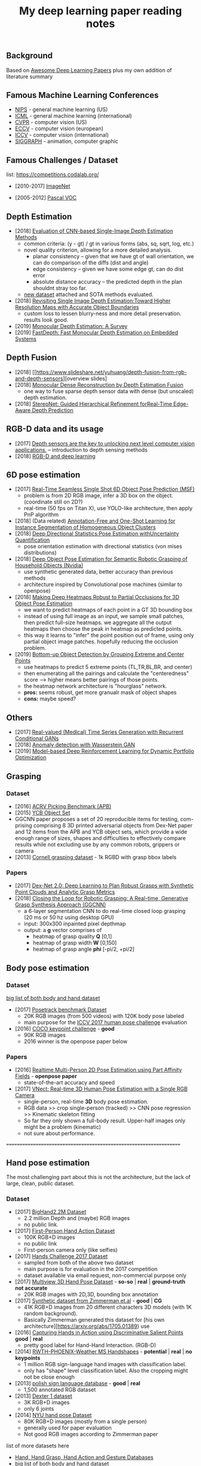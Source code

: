 #+TITLE: My deep learning paper reading notes
#+DESCRIPTION: based on awesome list papers
#+LINK: https://github.com/terryum/awesome-deep-learning-papers
#+KEYWORDS: CNN

** Background
Based on [[https://github.com/terryum/awesome-deep-learning-papers][Awesome Deep Learning Papers]] plus my own addition of literature summary 



** Famous Machine Learning Conferences
- [[https://nips.cc/][NIPS]] - general machine learning (US)
- [[https://icml.cc/][ICML]] - general machine learning (international)
- [[http://cvpr2019.thecvf.com/][CVPR]] - computer vision (US)
- [[https://eccv2018.org/][ECCV]] - computer vision (european)
- [[http://iccv2019.thecvf.com/submission/timeline][ICCV]] - computer vision (international)
- [[https://www.siggraph.org/][SIGGRAPH]] - animation, computer graphic
** Famous Challenges / Dataset
list: https://competitions.codalab.org/
- [2010-2017] [[http://image-net.org/about-stats][ImageNet]]
 :PROPERTIES:
 :SIZE: 14 mil with 20k synset for classification / 1 mil with bboxs and 200 class
 :TOPIC: Image classification and object detection
 :URL: http://image-net.org/about-stats
 :END:
- [2005-2012] [[http://image-net.org/about-stats][Pascal VOC]]
 :PROPERTIES:
 :SIZE: (2007) 10k imgs with 20 class / (2012) 12k images with 20 class & 7k imgs for segmentation
 :TOPIC: Image classification, detection, segmentation
 :URL: http://image-net.org/about-stats
 :END:
 
** Depth Estimation
- [2018] [[https://arxiv.org/pdf/1805.01328.pdf][Evaluation of CNN-based Single-Image Depth Estimation Methods]]
  - common criteria: (y - gt) / gt in various forms (abs, sq, sqrt, log, etc.)
  - novel quality criterion, allowing for a more detailed analysis.
    - planar consistency -- given that we have gt of wall orientation, we can do comparison of the diffs (dist and angle)
    - edge consistency -- given we have some edge gt, can do dist error
    - absolute distance accuracy -- the predicted depth in the plan shouldnt stray too far.
  - [[http://www.lmf.bgu.tum.de/ibims1/][new dataset]] attached and SOTA methods evaluated.
- [2018] [[https://arxiv.org/pdf/1803.08673.pdf][Revisiting Single Image Depth Estimation:Toward Higher Resolution Maps with Accurate Object Boundaries]]
  - custom loss to lessen blurry-ness and more detail preservation. results look good.
- [2019] [[https://arxiv.org/abs/1901.09402][Monocular Depth Estimation: A Survey]]
- [2019] [[https://arxiv.org/pdf/1903.03273v1.pdf][FastDepth: Fast Monocular Depth Estimation on Embedded Systems]]
** Depth Fusion
- [2018] [[https://www.slideshare.net/yuhuang/depth-fusion-from-rgb-and-depth-sensors][overview slides]
- [2018] [[https://sci-hub.tw/10.1109/ccdc.2018.8407902][Monocular Dense Reconstruction by Depth Estimation Fusion]]
 - one way to fuse sparse depth sensor data with dense (but unscaled) depth estimation.
- [2018] [[http://openaccess.thecvf.com/content_ECCV_2018/papers/Sameh_Khamis_StereoNet_Guided_Hierarchical_ECCV_2018_paper.pdf][StereoNet: Guided Hierarchical Refinement forReal-Time Edge-Aware Depth Prediction]]

** RGB-D data and its usage
- [2017] [[https://blog.cometlabs.io/depth-sensors-are-the-key-to-unlocking-next-level-computer-vision-applications-3499533d3246][Depth sensors are the key to unlocking next level computer vision applications.]] -- introduction to depth sensing methods
- [2018] [[https://bair.berkeley.edu/blog/2018/10/23/depth-sensing/][RGB-D and deep learning]]

** 6D pose estimation
- [2017] [[https://arxiv.org/abs/1711.08848][Real-Time Seamless Single Shot 6D Object Pose Prediction (MSF)]]
 - problem is from 2D RGB image, infer a 3D box on the object. (coordinate still on 2D?)
 - real-time (50 fps on Titan X), use YOLO-like architecture, then apply PnP algorithm
- [2018] (Data related) [[https://arxiv.org/pdf/1802.00383.pdf][Annotation-Free and One-Shot Learning for Instance Segmentation of Homogeneous Object Clusters]]
- [2018] [[http://openaccess.thecvf.com/content_ECCV_2018/papers/Sergey_Prokudin_Deep_Directional_Statistics_ECCV_2018_paper.pdf][Deep Directional Statistics:Pose Estimation withUncertainty Quantification]]
  - pose orientation estimation with directional statistics (von mises distributions)
- [2018] [[https://arxiv.org/abs/1809.10790][Deep Object Pose Estimation for Semantic Robotic Grasping of Household Objects (Nvidia)]]
 - use synthetic generated data, better accuracy than previous methods
 - architecture inspired by Convolutional pose machines (similar to openpose)
- [2018] [[https://arxiv.org/abs/1804.03959][Making Deep Heatmaps Robust to Partial Occlusions for 3D Object Pose Estimation]]
  - we want to predict heatmaps of each point in a GT 3D bounding box
  - instead of using full image as an input, we sample small patches, then predict full-size heatmaps. we aggregate all the output heatmaps then choose the peak in heatmap as predicted points.
  - this way it learns to "infer" the point position out of frame, using only partial object image patches. hopefully reducing the occlusion problem.
- [2019] [[https://arxiv.org/abs/1901.08043][Bottom-up Object Detection by Grouping Extreme and Center Points]]
  - use heatmaps to predict 5 extreme points (TL,TR,BL,BR, and center)
  - then enumerating all the pairings and calculate the "centeredness" score --> higher means better pairings of those points.
  - the heatmap network architecture is "hourglass" network.
  - *pros:* seems robust, get more granualr mask of object shapes
  - *cons:* maybe speed?


** Others
- [2017] [[https://arxiv.org/abs/1706.02633v2][Real-valued (Medical) Time Series Generation with Recurrent Conditional GANs]]
- [2018] [[https://arxiv.org/abs/1812.02463v2][Anomaly detection with Wasserstein GAN]]
- [2019] [[https://arxiv.org/abs/1901.08740][Model-based Deep Reinforcement Learning for Dynamic Portfolio Optimization]]

** Grasping

*** Dataset
- [2016] [[https://arxiv.org/abs/1609.05258v2][ACRV Picking Benchmark (APB)]]
- [2015] [[https://arxiv.org/abs/1502.03143][YCB Object Set]]
- GGCNN paper proposes a set of 20 reproducible items for testing, com-prising comprising 8 3D printed adversarial objects from Dex-Net paper and 12 items from the APB and YCB object sets, which provide a wide enough range of sizes, shapes and difficulties to effectively compare results while not excluding use by any common robots, grippers or camera
- [2013] [[http://pr.cs.cornell.edu/deepgrasping/][Cornell grasping dataset]] - 1k RGBD with grasp bbox labels

*** Papers
- [2017] [[https://arxiv.org/abs/1703.09312][Dex-Net 2.0: Deep Learning to Plan Robust Grasps with Synthetic Point Clouds and Analytic Grasp Metrics]]
- [2018] [[https://arxiv.org/abs/1804.05172][Closing the Loop for Robotic Grasping: A Real-time, Generative Grasp Synthesis Approach (GGCNN)]]
 - a 6-layer segmentation CNN to do real-time closed loop grasping (20 ms or 50 hz using desktop GPU)
 - input: 300x300 inpainted pixel depthmap
 - output: a *g* vector comprises of
  - heatmap of grasp quality *Q* [0,1]
  - heatmap of grasp width *W* [0,150]
  - heatmap of grasp angle *phi* [-pi/2, +pi/2]

** Body pose estimation
*** Dataset
[[http://liris.cnrs.fr/voir/wiki/doku.php?id=datasets][big list of both body and hand dataset]]
- [2017] [[https://posetrack.net/][Posetrack benchmark Dataset]]
  - 20K RGB images (from 500 videos) with 120K body pose labeled
  - main purpose for the [[https://posetrack.net/workshops/iccv2017/#people][ICCV 2017 human pose challenge]] evaluation
- [2016] [[http://cocodataset.org/#keypoints-challenge2016][COCO keypoint challenge]] - *good*
  - 90K RGB images
  - 2016 winner is the openpose paper below
*** Papers
- [2016] [[https://arxiv.org/abs/1611.08050][Realtime Multi-Person 2D Pose Estimation using Part Affinity Fields]] - *openpose paper*
 - state-of-the-art accuracy and speed
- [2017] [[http://gvv.mpi-inf.mpg.de/projects/VNect/][VNect: Real-time 3D Human Pose Estimation with a Single RGB Camera]]
  - single-person, real-time *3D* body pose estimation.
  - RGB data >> crop single-person (tracked) >> CNN pose regression >> Kinematic skeleton fitting
  - So far they only shown a full-body result. Upper-half images only might be a problem (kinematic)
  - not sure about performance.

===================================================================

** Hand pose estimation
The most challenging part about this is not the architecture, but the lack of large, clean, public dataset.

*** Dataset
- [2017] [[http://www.iis.ee.ic.ac.uk/ComputerVision/hand/Hands2016][BigHand2.2M Dataset]]
  - 2.2 million Depth and (maybe) RGB images
  - no public link.
- [2017] [[https://arxiv.org/abs/1704.02463][First-Person Hand Action Dataset]]
  - 100K RGB+D images
  - no public link
  - First-person camera only (like selfies)
- [2017] [[http://icvl.ee.ic.ac.uk/hands17/challenge/][Hands Challenge 2017 Dataset]]
  - sampled from both of the above two dataset
  - main purpose is for evaluation in the 2017 competition
  - dataset available via email request, non-commercial purpose only
- [2017] [[http://www.rovit.ua.es/dataset/mhpdataset/][Multiview 3D Hand Pose Dataset]] - *so-so* | *real* | *ground-truth not accurate*
  - 20K RGB images with 2D,3D, bounding box annotation
- [2017] [[https://lmb.informatik.uni-freiburg.de/resources/datasets/RenderedHandposeDataset.en.html][Synthetic dataset from Zimmerman et.al]] - *good* | *CG*
  - 41K RGB+D images from 20 different characters 3D models (with 1K random background).
  - Basically Zimmerman generated this dataset for [his own architecture][https://arxiv.org/abs/1705.01389) use
- [2016] [[http://files.is.tue.mpg.de/dtzionas/Hand-Object-Capture/][Capturing Hands in Action using Discriminative Salient Points]] *good* | *real*
  - pretty good label for Hand-Hand Interaction. (RGB-D)
- [2014] [[https://www-i6.informatik.rwth-aachen.de/~koller/1miohands-data/][RWTH-PHOENIX-Weather MS Handshapes]] - *potential* | *real* | *no keypoints*
  - 1 million RGB sign-language hand images with classification label.
  - only has "shape" level classification label. Also the cropping might not be close enough
- [2013] [[http://sun.aei.polsl.pl/~mkawulok/gestures/][polish sign language database]] - *good* | *real*
  - 1,500 annotated RGB dataset
- [2013] [[http://handtracker.mpi-inf.mpg.de/projects/handtracker_iccv2013/dexter1.htm][Dexter 1 dataset]]
  - 3K RGB+D images
  - only 6 joints
- [2014] [[http://cims.nyu.edu/~tompson/NYU_Hand_Pose_Dataset.htm#overview][NYU hand pose Dataset]]
  - 80K RGB+D images (mostly from a single person)
  - generally used for paper evaluation
  - Not good RGB images according to Zimmerman paper

list of more datasets here 
- [[http://homepages.inf.ed.ac.uk/rbf/CVonline/Imagedbase.htm#gesture][Hand, Hand Grasp, Hand Action and Gesture Databases]]
- [[http://liris.cnrs.fr/voir/wiki/doku.php?id=datasets][big list of both body and hand dataset]]

*** Hand Papers
Most of the papers use Depth-only or RGB+D data to estimate hand-pose...
It is probably possible to convert RGB to depth with another model, but it might be even slower.

- List of generally good papers with performance benchmark here --> [[https://github.com/xinghaochen/awesome-hand-pose-estimation][Awesome hand pose estimation]]
- List of papers with notes from researcher student's personal wiki --> [[https://github.com/hassony2/inria-research-wiki/wiki/hand-papers][inria wiki]]
- [[http://icvl.ee.ic.ac.uk/hands17/program/program-details/][Accepted papers from Hands 2017 conference]]

- [2017] [[https://arxiv.org/abs/1704.07809][Hand Keypoint Detection in Single Images using Multiview Bootstrapping]] - *openpose*
  - good accuracy but speed is quite slow. the paper says it can be run in real-time but never provide benchmark any.
  - 2D hand pose estimation from RGB image
  - starts from building multiview dataset with good labels 
    - **important** - crop each hand images using body pose to estimate area
    - train a detector to predict joint location on each images 
    - average & contrain in 3D space from multiple view (but same hand instance)
    - get 3D point labels (use as ground truth for next interations)
    - continue until all the images are properly labeled
  - Detector Architecture: based on [[https://arxiv.org/pdf/1602.00134.pdf][CPM]] with some modifications
    - Stage 1: 
       - Pass input images into a few CNN+Pooling layers to extract feature-maps.
       - pass through a few more CNN layers to predict belief maps
    - Stage 2:
       - Again, pass input images into a few CNN+Pooling layers to extract feature-maps. *These layers have different weights from Stage 1*
       - concatenate with belief maps from Stage 1
       - use that to pass through a few more CNN layers to predict a more refined belief maps
    - Stage 3 and onward: Use stage 2 architecture and repeat.
- [2017] [[https://arxiv.org/abs/1705.01389][Learning to Estimate 3D Hand Pose from Single RGB Images]]
  - This is the Zimmerman paper
  - 3 Networks are used sequentially
    - hand localization through segmentation
    - 21 keypoint (2D) localization in hand
    - deduction of 3D hand pose from 2D keypoints
- [2017] [[http://epubs.surrey.ac.uk/841837/1/camgoz2017iccv.pdf][SubUNets: End-to-end Hand Shape and Continuous Sign Language Recognition]]
  - architecture: CNN+LSTM+Seq2seq (CTC) >> classification
  - the CTC part is used for doing continuous prediction
  - [[https://www-i6.informatik.rwth-aachen.de/~koller/][https://www-i6.informatik.rwth-aachen.de/~koller/]]
  - WITH 1 million hand sign-language dataset (per above)
- [2015] [[https://sci-hub.io/http://www.sciencedirect.com/science/article/pii/S0031320315002745][A novel finger and hand pose estimation technique for real-time hand gesture recognition]] - *potential*
  - several ways to represent the hand model, with varying complexities -- good way to think about feature representation
  - This is not a deep learning paper, but there are several techniques for pre-processing the RGB images to make them easier for the architecture to learn hand pose.
  

** Anomaly Detection (Images / Videos)
- Overview
 - currently there are 3 main approaches
   1. clustering or nearest neighbor
   2. learn from 1-class (normal) data and draw a boundary using SVM etc.
   3. feature reconstruction of what is considered "normal" and compared diff against the sample.
 - recently DL methods focus on the 3rd approach using autoencoders and GANs
- [[https://github.com/hoya012/awesome-anomaly-detection][Awesome list of anomaly detection]]
- [2017] [[https://arxiv.org/abs/1703.05921][Unsupervised Anomaly Detection with Generative Adversarial Networks to Guide Marker Discovery (AnoGAN), Schlegl.]] / [[https://github.com/tkwoo/anogan-keras][code]]
 - train normal GAN setup to get D and G (in this case they use DCGAN)
 - now get new (potential anomaly) image called `x`
 - back-optimize the input `z` of G, using `x`
 - we then use 2 kind of losses to measure anomaly score
  - residual loss RL(x) = sum(abs(x - G(z)))
  - feature discrimination loss DL(X) = sum(abs(D_f(x) - D_f(G(z)))
    - where D_f is a function to get mid-level features from D
  - total_loss A(x) = lambda * DL(x) + (1 - lambda) * RL(x) where they found lamda = 0.1 works best
- [2018] [[https://arxiv.org/abs/1802.06222][Efficient GAN-Based Anomaly Detection, Zenati]] / [[https://openreview.net/forum?id=BkXADmJDM][open-review]] / [[https://github.com/houssamzenati/Efficient-GAN-Anomaly-Detection][code]]
 - From AnoGAN, replacing DCGAN with BiGAN, so that we can have (E)ncoder as inverse mapping from x to z
 - they use the following score function to detect anomalies
  - total score A(x) = alpha*LG(x) + (1 - alpha)*LD(x)
  - reconstruction loss LG(x) = abs( x - G(E(x)) )
  - Discriminator loss LD(x) can be defined in two ways
   - cross-entropy (CE): between D(x,E(x)) and 1
   - feature-matching (FM): L0 loss (absolute-diff) between mid-level logits of D(x,E(x)) and D(G(E(x)),E(x))
   - experiments show that performance between CE and FM is data-specific
- [2018] [[https://arxiv.org/abs/1812.02288][Adversarially Learned Anomaly Detection (ALAD)]] / [[https://github.com/houssamzenati/Adversarially-Learned-Anomaly-Detection][code]]
 - This is the follow-up work from the Efficient Anogan paper author
 - they added Spectral Normalization and additional Discriminators to get higher accuracy. (All reasonable ideas, however the improvement isn't that clear-cut, looking at the ablation study)
 - Dataset Tested: KDD, Arrhythmia, CIFAR10, SVHN 
- [2019] [ICLR'19] [[https://openreview.net/forum?id=H1xwNhCcYm][Do Deep Generative Models Know What They Don't Know?]]
- [2018] [[https://arxiv.org/abs/1810.01392][Generative Ensembles for Robust Anomaly Detection]]
- [2018] [[https://arxiv.org/abs/1801.03149][An overview of deep learning based methods for unsupervised and semi-supervised anomaly detection in videos, Kiran]]
 - this applies specifically to anomaly detection in videos, with these datasets:
  - UCSD Dataset: pedestrians (normal) vs cyclist/wheelchairs (abn) etc.
  - CUHK Avenue Dataset: unusual object or behaviors in Subway
  - UMN Dataset: unusual crowd activity
  - Train Dataset: unusual movement of people on trains
  - London U-turn dataset: normal traffic vs jaywalking/firetruck
 - Methods categorized as following
  - Representation learning: PCA, Autoencoders (AEs) --> monitor deviation
  - Predictive modeling: autoregressive models, LSTMs --> predict next frame distributions
  - Generative model: VAEs, GANs, adversarial AEs (AAEs) --> likelihood
  - evalutaion:
   - there are two input options: raw images or optical flow. Flow works much better across the board
   - no model came out consistently on top, and PCA with flow did surprisingly well.
- [2017] [[https://arxiv.org/abs/1706.02690][Enhancing The Reliability of Out-of-distribution Image Detection in Neural Networks, Liang]] / [[https://openreview.net/forum?id=H1VGkIxRZ][open-review]]
 - train a DNN model with class of in-distribution data = 1 and others = 0. (I think at training time, the target is always 1)
 - at test time, two transformations are proposed for better detection
  - temperature scaling (T) of softmax probabilities (per Hinton's [[https://arxiv.org/abs/1503.02531][distillation paper]]. ~T~ is within range [1,1000]
  - small perturbations by a gradient of its own raw image's softmax-score. the scaling factor is in [0,0.004]
 - two key insights:
  - ~Temperature scaling~ makes the network less sure and expand the outlier area (90-100% prob. part)
  - ~Perturbations~ mainly affects in-distribution data, almost has no effect for out-distribution data
- [2018] [NIPS'18] [[https://nips.cc/Conferences/2018/Schedule?showEvent=11927][Deep Anomaly Detection Using Geometric Transformations]]
 - using target as "transformation #i" for the labels while training
 - for simple normality score, take the softmaxed prediction for each Transformation, then compute mean. The higher, the more likely to be normal image.
 - for full dirichlet normality score, we need to estimate alpha first and the formula is a bit more complex.
 - intuition is that:
  - while training (which are all normal images), the model will learn to detect types of geometric transformation.
  - on testing, if we have abnormal images, the model will be less sure of the type of transformation used.
- [2018] [NIPS'18] [[https://papers.nips.cc/paper/7422-a-loss-framework-for-calibrated-anomaly-detection][A loss framework for calibrated anomaly detection]]
- [2018] [[https://arxiv.org/abs/1805.06725][GANomaly: Semi-Supervised Anomaly Detection via Adversarial Training]]
- [2018] [[https://arxiv.org/abs/1807.02011][Improving Unsupervised Defect Segmentation by Applying Structural Similarity to Autoencoders]]
 - for reconstruction-type anomaly segmentation, using SSIM instead of L2 Loss improved the quality substantially. 
 - these guys are from Machine vision company, so this idea is probably in actual production.

** Anomaly Detection (Time Series)
- Overview
 - 3 main approaches
  - classification - input sequence window ==> output Good / Bad
  - detection - input sequence window ==> output t+1 sequence and compare diff with DTW
  - reconstruction - input squence window ==> Encoder-Decoder ==> check reconstruction loss
- [2018] [[https://arxiv.org/abs/1809.04356][Deep learning for time series classification: a review]]
- [2018] [[https://arxiv.org/abs/1708.02635][Anomaly Detection in Multivariate Non-stationary Time Series for Automatic DBMS Diagnosis]]

** Generative Adversarial Networks (GANs)
- [2018] (Articles) [[https://medium.com/@jonathan_hui/gan-gan-series-2d279f906e7b][GAN Series (from the beginning to the end)]]
- [2014] [[http://papers.nips.cc/paper/5423-generative-adversarial-nets.pdf][Generative adversarial nets, I. Goodfellow et al.]]
 - Objective is to get distribution of generated sample (P_g) to be as close to distribution of real data (P_y) as much as possible
 - using a minimax game of fight between discriminator (D) and generator (G)
 - the learning process is like this: uniform z --> G(z) --> D(G(z))
 - we switch between D(x) and D(G(z)) to learn D
 - the loss is like this: C(D,G) = minimize log(D(x)) + log(1 - D(G(z)))
  - this is equivalent to C(D,G) = -log(4) + 2*JS(P_x || P_g)
   - JS is Jensen-Shannon Divergence
  - a little trick for G to get sizable gradients, the loss used is instead: maximize D(G(z))
 - note that the theory calls for optimizing P_g but in practive we approximate with function G. the better or more powerful G, the closer to P_g
- [2016] [[https://arxiv.org/abs/1605.09782][Adversarial Feature Learning (BiGAN), Donahue]]
 - add an Encoder to do inverse mapping. the setup is like this:
  - (G)enerator: G(z) approximates `x`
  - (E)ncoder: E(x) approximates the latent space vector `z` (200D of [-1,1])
  - (D)iscriminator: recieves input tuple of either z,G(z) or E(x),x then output a probability of input being real
 - this papers show proof that if we have a perfect Discriminator, the G and E must be an inverse mapping of each other
 - they tried with MNIST, works quite well. Then failed with Imagenet -- the model fails to generate realistic looking images, although comparing x and G(E(x)) shows some superficial consistency, like same structure or color etc.
 - need to read more about comparison of BiGAN with Autoencoders.
- [2016] [[http://papers.nips.cc/paper/6125-improved-techniques-for-training-gans.pdf][Improved techniques for training GANs, T. Salimans et al.]]

** Style Transfers
- [2017] [[http://arxiv.org/pdf/1703.07511v1.pdf][Deep Photo Style Transfer, F. Luan et al.]]
- [2018] [[https://arxiv.org/abs/1812.04948][A Style-Based Generator Architecture for Generative Adversarial Networks, Karras et al.]]

** Understanding / Generalization / Transfer

- [2014] [[http://papers.nips.cc/paper/5347-how-transferable-are-features-in-deep-neural-networks.pdf][How transferable are features in deep neural networks?]]
   :PROPERTIES:
   :AUTHOR:   J. Yosinski et al.
   :YEAR:     2014
   :URL:      http://papers.nips.cc/paper/5347-how-transferable-are-features-in-deep-neural-networks.pdf
   :END:
 - keypoints
  - through empirical evidence, researchers notice that for all CNN models, the first 1-3 layers are similar
  - the higher layers (after three) are more specific to the classification task
  - we want to test how "general" or "specific" for each layer
  - train a real-image classification CNN (7 layers) model-A and model-B, using completely seperate classes
  - freeze 3 lowest layers from model A, then put the 4 higher layer with random weight, then train with model B dataset
  - the resulting accuracy does not change 
  - and actually if we don't freeze (let it fine-tune), the accuracy is higher (it generalizes better)
- [2014] [[http://www.cv-foundation.org//openaccess/content_cvpr_workshops_2014/W15/papers/Razavian_CNN_Features_Off-the-Shelf_2014_CVPR_paper.pdf][CNN features off-the-Shelf: An astounding baseline for recognition]]
   :PROPERTIES:
   :AUTHOR:   Razavian et al.
   :YEAR:     2014
   :URL:      http://www.cv-foundation.org//openaccess/content_cvpr_workshops_2014/W15/papers/Razavian_CNN_Features_Off-the-Shelf_2014_CVPR_paper.pdf
   :END:
 - keypoints
  - comparison of state-of-the-art "manual" feature engineering (SIFT etc.) vs "OVERFEAT" CNN
  - Summary from the paper:
  It’s all about the features! SIFT and HOG descriptors produced big performance gains a decade ago and now deep convolutional features are providing a similar breakthroughfor recognition. 
  
  Thus, applying the well-established com-puter vision procedures on CNN representations should potentially push the reported results even further. In any case,if you develop any new algorithm for a recognition task thenitmustbe compared against the strong baseline ofgenericdeep features+simple classifier.

- [2014] [[http://www.cv-foundation.org/openaccess/content_cvpr_2014/papers/Oquab_Learning_and_Transferring_2014_CVPR_paper.pdf][Learning and transferring mid-Level image representations using convolutional neural networks]]
   :PROPERTIES:
   :AUTHOR:   M. Oquab et al.
   :YEAR:     2014
   :URL:      http://www.cv-foundation.org/openaccess/content_cvpr_2014/paper/Oquab_Learning_and_Transferring_2014_CVPR_paper.pdf
   :END:
 - keypoints
  - same idea as the "transferable features in DNN" paper
  - use the pre-trained weights from task A (ImageNet) to apply to task B (Pascal)
  - they transferred all the weights (all CNN and FCs layers), froze them , and added 2 FC layers at the end to adapt to new output
  - for task B (Pascal), the pictures are cropped to specific object, so they use a sliding window to generate new pics + "background" class
- [2014] [[http://arxiv.org/pdf/1311.2901][Visualizing and understanding convolutional networks]]
   :PROPERTIES:
   :AUTHOR:   M. Zeiler and R. Fergus
   :YEAR:     2014
   :URL:      http://arxiv.org/pdf/1311.2901
   :END:
 - keypoints
  - Building from 2011 papers, they use deconvnet to analyze the CNN layers.
- [2014] [[http://arxiv.org/pdf/1310.1531][Decaf: A deep convolutional activation feature for generic visual recognition, J. Donahue et al.]]
- [2015] [[http://arxiv.org/pdf/1503.02531][Distilling the knowledge in a neural network]]
   :PROPERTIES:
   :AUTHOR:   G. Hinton et al.
   :YEAR:     2015
   :URL:      http://arxiv.org/pdf/1503.02531
   :END:
 - keypoints
  - train the complex model first (model-A) 
  - then train a simpler one using loss function that combines (same dataset) and (model-A prediction)
  - divide by certain constant (lambda) to change how sensitive the difference for each classes is
- [2015] [[http://arxiv.org/pdf/1412.1897][Deep neural networks are easily fooled: High confidence predictions for unrecognizable images]] 
   :PROPERTIES:
   :AUTHOR:   A. Nguyen et al.
   :YEAR:     2015
   :URL:      http://arxiv.org/pdf/1412.1897
   :END:
 - keypoints
  - use the CNN model's prediction probabilities as input
  - use an evolution algorithm to evolve a random image to fool the model
  - some images are similar to the "real" thing, some looks just like static TV noise
  - using the "static" images to retrain, still difficult to patch up the weakness
  - is this similar to adversarial network?

** Optimization / Training Techniques
- [2012] [[http://www.jmlr.org/papers/volume13/bergstra12a/bergstra12a][Random search for hyper-parameter optimization]]
   :PROPERTIES:
   :AUTHOR:   M. Zeiler and R. Fergus
   :YEAR:     2012
   :URL:      http://www.jmlr.org/papers/volume13/bergstra12a/bergstra12a
   :END:
- [2015] [[http://arxiv.org/pdf/1502.03167][Batch normalization: Accelerating deep network training by reducing internal covariate shift, S. Loffe and C. Szegedy]]
- [2015] [[http://www.cv-foundation.org/openaccess/content_iccv_2015/papers/He_Delving_Deep_into_ICCV_2015_paper.pdf][Delving deep into rectifiers: Surpassing human-level performance on imagenet classification, K. He et al.]]
- [2014] [[http://jmlr.org/papers/volume15/srivastava14a/srivastava14a.pdf][Dropout: A simple way to prevent neural networks from overfitting, N. Srivastava et al.]]
- [2014] [[http://arxiv.org/pdf/1412.6980][Adam: A method for stochastic optimization, D. Kingma and J.Ba]]
- [2012] [[http://arxiv.org/pdf/1207.0580.pdf][Improving neural networks by preventing co-adaptation of feature detectors, G. Hinton et al.]]
- [2017] [[http://ruder.io/optimizing-gradient-descent/index.html#gradientdescentoptimizationalgorithms][A summary of gradient descent optimization algorithms]]
   :PROPERTIES:
   :AUTHOR:   M. Zeiler and R. Fergus
   :YEAR:     2014
   :URL:      http://ruder.io/optimizing-gradient-descent/index.html#gradientdescentoptimizationalgorithms
   :END:
 - keypoints
  - *TLDR; - Use Adam, then try others if it doesn't work*
  - SGD - basic gradient descent
  - mini-batch - update once every batch
  - online - update once every sample
  - momentum - running faster and faster into the general direction of local minima
  - Nesterov - to prevent overshooting cause by momentum, we can "correct" it by first calculate momentum, then add the loss of current param diff with the momentum.
  - Adagrad - it has a unique learning rate for each parameter i. The learning rate is normalized based on past gradient values of that parameters. Weakness is that it makes learning rates go infinitely small.
  - Adadelta - fix the learning rate shrinking problem. by replacing the scaling term with RMSE.
  - RMSprop - similar to Adadelta, developed by Hinton during class.
  - Adam - has first and second moments of gradients. essentially Momentum + RMSprop
  - AdaMax - generalized Adam to n moments
  - Nadam - Nesterov + Adam 

  
** Unsupervised / Generative Models
- [2013] [[http://arxiv.org/pdf/1312.6114][Auto-encoding variational Bayes, D. Kingma and M. Welling]]
- [2013] [[http://arxiv.org/pdf/1112.6209][Building high-level features using large scale unsupervised learning, Q. Le et al.]]
- [2015] [[https://arxiv.org/pdf/1511.06434v2][Unsupervised representation learning with deep convolutional generative adversarial networks, A. Radford et al.]]
- [2015] [[http://arxiv.org/pdf/1502.04623][DRAW: A recurrent neural network for image generation, K.Gregor et al.]]
- [2016] [[http://arxiv.org/pdf/1601.06759v2.pdf][Pixel recurrent neural networks (PixelRNN), A. Oord et al.]]


** CNN Feature Extractors
- Backbone feature extractor short summary / [[https://arxiv.org/pdf/1804.06215.pdf][source]] 
 - The backbone network for object detection are usually borrowed from the ImageNet classification.  
 - Many new networks are designed to get higher performance for ImageNet. AlexNet (2012) is among the first to try to increase the depth of CNN. In order to reduce the network computation and increase the valid receptive field, AlexNet down-samples the feature map with 32 strides which is a standard setting for the following works. It also implemented group convolutions (branch into two CNN tracks to train on seperate GPU simutaneously) but mostly because of engineering constraint (3GB VRAM limit)
 - VGGNet (2014) stacks 3x3 convolution operation to build a deeper network, while still involves 32 strides in feature maps. Most of the following researches adopt VGG like structure, and design a better component in each stage (split by stride).
 - GoogleNet (2015) proposes a novel inception block to involve more diversity features.
 - ResNet (2015) adopts “bottleneck” design with residual sum operation in each stage, which has been proved a simple and efficient way to build a deeper neural network.
 - ResNext (2016) and Xception (2016) use group convolution layer to replace the traditional convolution. It reduces the parameters and increases the accuracy simultaneously.
 - DenseNet densely concat several layers, it further reduces parameters while keeping competitive accuracy. Another different research is Dilated Residual Network which extracts features with less strides. DRN achieves notable results on segmentation, while has little discussion on object  detection. There are still lots of research for efficient backbone, such as [17,15,16]. However they are usually designed for classification.

- [2012] [[http://papers.nips.cc/paper/4824-imagenet-classification-with-deep-convolutional-neural-networks.pdf][(AlexNet) ImageNet classification with deep convolutional neural networks, A. Krizhevsky et al.]]
- [2013] [[http://arxiv.org/pdf/1312.6229][OverFeat: Integrated recognition, localization and detection using convolutional networks, P. Sermanet et al.]]
- [2013] [[http://arxiv.org/pdf/1302.4389v4][Maxout networks, I. Goodfellow et al.]]
- [2013] [[http://arxiv.org/pdf/1312.4400][Network in network, M. Lin et al.]]
- [2014] [[http://arxiv.org/pdf/1409.1556][Very deep convolutional networks for large-scale image recognition, K. Simonyan and A. Zisserman]]
- [2014] [[http://arxiv.org/pdf/1406.4729][Spatial pyramid pooling in deep convolutional networks for visual recognition, K. He et al.]]
- [2014] [[http://arxiv.org/pdf/1405.3531][Return of the devil in the details: delving deep into convolutional nets, K. Chatfield et al.]]
- [2015] [[http://papers.nips.cc/paper/5854-spatial-transformer-networks.pdf][Spatial transformer network, M. Jaderberg et al.]]
- [2015] [[http://www.cv-foundation.org/openaccess/content_cvpr_2015/papers/Szegedy_Going_Deeper_With_2015_CVPR_paper.pdf][Going deeper with convolutions, C. Szegedy et al.]]
- [2016] [[http://www.cv-foundation.org/openaccess/content_cvpr_2016/papers/Szegedy_Rethinking_the_Inception_CVPR_2016_paper.pdf][Rethinking the inception architecture for computer vision,C. Szegedy et al.]]
- [2016] [[http://arxiv.org/pdf/1602.07261][Inception-v4, inception-resnet and the impact of residual connections on learning, C. Szegedy et al.]]
- [2016] [[https://arxiv.org/pdf/1603.05027v2.pdf][Identity Mappings in Deep Residual Networks, K. He et al.]]
- [2016] [[http://arxiv.org/pdf/1512.03385][Deep residual learning for image recognition, K. He et al.]]

** Image: Object Detection
- Overview paper: [2018-09] [[https://arxiv.org/pdf/1809.03193.pdf][recent advances in object detection in the age of deep CNNs]]
 - YOLO family
  - YOLOv1
   - simple network design, one-shot detector
   - result (voc 07-12) - mAP(0.5) 63.4 with 45 FPS at 554x554 on Titan X
  - YOLOv2
   - add batch normalization, able to train deeper network
   - double input resolution 224x224 --> 448x448 (also in Imagenet pretraining)
   - add anchor box priors, will custom clustering to find best priors
   - result (voc 07-12) - mAP(0.5) 78.6 with 40 FPS at 554x554 on Titan X
  - YOLOv3
   - predict boxes at 3 different scales (similar to SSD)
   - use skip connection (upsampled then concat layers)
   - much deeper feature extractors (Darknet-53)
   - result (COCO) - mAP(0.5) 57.9 with 20 FPS at 608x608 on Titan X
 - [[http://cs231n.stanford.edu/slides/2018/cs231n_2018_ds06.pdf][R-CNN family]]
  - R-CNN: Selective search → Cropped Image → CNN  
  - Fast R-CNN: Selective search → Crop feature map of CNN
  - Faster R-CNN: CNN → Region-Proposal Network → Crop feature map of CN** 
  - Best accuracy but slow
** Image: Segmentation
- [2015] [[http://www.cv-foundation.org/openaccess/content_cvpr_2015/papers/Long_Fully_Convolutional_Networks_2015_CVPR_paper.pdf][Fully convolutional networks for semantic segmentation]] 
   :PROPERTIES:
   :AUTHOR:   J. Long et al.
   :YEAR:     2015
   :URL:      http://www.cv-foundation.org/openaccess/content_cvpr_2015/papers/Long_Fully_Convolutional_Networks_2015_CVPR_paper.pdf
   :END:
 - keypoints
  - demonstrate an fully CNN without FC layers at the end -- without additional manual manipulation
- [2014] [[http://www.cv-foundation.org/openaccess/content_cvpr_2014/papers/Girshick_Rich_Feature_Hierarchies_2014_CVPR_paper.pdf][Rich feature hierarchies for accurate object detection and semantic segmentation, R. Girshick et al.]]
- [2015] [[https://arxiv.org/pdf/1412.7062][Semantic image segmentation with deep convolutional nets and fully connected CRFs, L. Chen et al.]]
- [2013] [[https://hal-enpc.archives-ouvertes.fr/docs/00/74/20/77/PDF/farabet-pami-13.pdf][Learning hierarchical features for scene labeling, C. Farabet et al.]]

** Image / Video / Etc
- [2016] [[https://arxiv.org/pdf/1501.00092v3.pdf][Image Super-Resolution Using Deep Convolutional Networks, C.
  Dong et al.]]
- [2015] [[https://arxiv.org/pdf/1508.06576][A neural algorithm of artistic style, L. Gatys et al.]]
- [2015] [[http://www.cv-foundation.org/openaccess/content_cvpr_2015/papers/Karpathy_Deep_Visual-Semantic_Alignments_2015_CVPR_paper.pdf][Deep visual-semantic alignments for generating image descriptions, A. Karpathy and L. Fei-Fei]]
- [2015] [[http://arxiv.org/pdf/1502.03044][Show, attend and tell: Neural image caption generation with visual attention, K. Xu et al.]]
- [2015] [[http://www.cv-foundation.org/openaccess/content_cvpr_2015/papers/Vinyals_Show_and_Tell_2015_CVPR_paper.pdf][Show and tell: A neural image caption generator, O. Vinyals et al.]]
- [2015] [[http://www.cv-foundation.org/openaccess/content_cvpr_2015/papers/Donahue_Long-Term_Recurrent_Convolutional_2015_CVPR_paper.pdf][Long-term recurrent convolutional networks for visual recognition and description, J. Donahue et al.]]
- [2015] [[http://www.cv-foundation.org/openaccess/content_iccv_2015/papers/Antol_VQA_Visual_Question_ICCV_2015_paper.pdf][VQA: Visual question answering, S. Antol et al.]]
- [2014] [[http://www.cv-foundation.org/openaccess/content_cvpr_2014/papers/Taigman_DeepFace_Closing_the_2014_CVPR_paper.pdf][DeepFace: Closing the gap to human-level performance in face verification, Y. Taigman et al.]]:
- [2014] [[http://vision.stanford.edu/pdf/karpathy14.pdf][Large-scale video classification with convolutional neural networks, A. Karpathy et al.]]
- [2014] [[http://www.cv-foundation.org/openaccess/content_cvpr_2014/papers/Toshev_DeepPose_Human_Pose_2014_CVPR_paper.pdf][DeepPose: Human pose estimation via deep neural networks, A.Toshev and C. Szegedy]]
- [2014] [[http://papers.nips.cc/paper/5353-two-stream-convolutional-networks-for-action-recognition-in-videos.pdf][Two-stream convolutional networks for action recognition in videos, K. Simonyan et al.]]
- [2013] [[http://machinelearning.wustl.edu/mlpapers/paper_files/icml2010_JiXYY10.pdf][3D convolutional neural networks for human action recognition, S. Ji et al.]]


** Natural Language Processing / RNNs
- [2016] [[http://aclweb.org/anthology/N/N16/N16-1030.pdf][Neural Architectures for Named Entity Recognition, G. Lample et al.]]
- [2016] [[http://arxiv.org/pdf/1602.02410][Exploring the limits of language modeling, R. Jozefowicz et al.]]
- [2015] [[http://papers.nips.cc/paper/5945-teaching-machines-to-read-and-comprehend.pdf][Teaching machines to read and comprehend, K. Hermann et al.]]
- [2015] [[https://arxiv.org/pdf/1508.04025][Effective approaches to attention-based neural machine translation, M. Luong et al.]]
- [2015] [[http://www.cv-foundation.org/openaccess/content_iccv_2015/papers/Zheng_Conditional_Random_Fields_ICCV_2015_paper.pdf][Conditional random fields as recurrent neural networks, S.Zheng and S. Jayasumana.]]
- [2014] [[https://arxiv.org/pdf/1410.3916][Memory networks, J. Weston et al.]]
- [2014] [[https://arxiv.org/pdf/1410.5401][Neural turing machines, A. Graves et al.]]
- [2014] [[http://arxiv.org/pdf/1409.0473][Neural machine translation by jointly learning to align and translate, D. Bahdanau et al.]]
- [2014] [[http://papers.nips.cc/paper/5346-sequence-to-sequence-learning-with-neural-networks.pdf][Sequence to sequence learning with neural networks, I. Sutskever et al.]]
- [2014] [[http://arxiv.org/pdf/1406.1078][Learning phrase representations using RNN encoder-decoder for statistical machine translation, K. Cho et al.]]
- [2014] [[http://arxiv.org/pdf/1404.2188v1][A convolutional neural network for modeling sentences, N. Kalchbrenner et al.]]
- [2014] [[http://arxiv.org/pdf/1408.5882][Convolutional neural networks for sentence classification, Y. Kim]]
- [2014] [[http://anthology.aclweb.org/D/D14/D14-1162.pdf][Glove: Global vectors for word representation, J. Pennington et al.]]
- [2014] [[http://arxiv.org/pdf/1405.4053][Distributed representations of sentences and documents, Q.Le and T. Mikolov]]
- [2013] [[http://papers.nips.cc/paper/5021-distributed-representations-of-words-and-phrases-and-their-compositionality.pdf][Distributed representations of words and phrases and their compositionality, T. Mikolov et al.]]
- [2013] [[http://arxiv.org/pdf/1301.3781][Efficient estimation of word representations in vector space, T. Mikolov et al.]]
- [2013] [[http://citeseerx.ist.psu.edu/viewdoc/download?doi=10.1.1.383.1327&rep=rep1&type=pdf][Recursive deep models for semantic compositionality over a sentiment treebank, R. Socher et al.]]
- [2013] [[https://arxiv.org/pdf/1308.0850][Generating sequences with recurrent neural networks, A. Graves.]]

** Speech / Other Domain
- [2016] [[https://arxiv.org/pdf/1508.04395][End-to-end attention-based large vocabulary speech recognition, D. Bahdanau et al.]]
- [2015] [[https://arxiv.org/pdf/1512.02595][Deep speech 2: End-to-end speech recognition in English and Mandarin, D. Amodei et al.]]
- [2013] [[http://arxiv.org/pdf/1303.5778.pdf][Speech recognition with deep recurrent neural networks, A. Graves]]
- [2012] [[http://www.cs.toronto.edu/~asamir/papers/SPM_DNN_12.pdf][Deep neural networks for acoustic modeling in speech recognition: The shared views of four research groups, G. Hinton et al.]]
- [2012] [[http://citeseerx.ist.psu.edu/viewdoc/download?doi=10.1.1.337.7548&rep=rep1&type=pdf][Context-dependent pre-trained deep neural networks for large-vocabulary speech recognition, G. Dahl et al.]]
- [2012] [[http://www.cs.toronto.edu/~asamir/papers/speechDBN_jrnl.pdf][Acoustic modeling using deep belief networks, A. Mohamed et al.]]

- [2017] [[https://gab41.lab41.org/speech-recognition-you-down-with-ctc-8d3b558943f0][CTC (Connectionist Temporal Classification Loss) Explained]]
    :PROPERTIES:
    :AUTHOR:  Karl N.
    :YEAR:    2017
    :URL:     https://gab41.lab41.org/speech-recognition-you-down-with-ctc-8d3b558943f0
    :END:
 - Keypoints
  - In normal systems, we cut the audio signal into very small slices and feed them to RNN.
  - The predictions then become something like (for "CAT") -- "...C..A..AA..A..AA.T..TT.."
  - so obviously we need to get rid of the silence and repeats, the way to do that is CTC.
  - Essentially, the equation defines the loss that makes good probability distribution over good paths
** Reinforcement Learning / Robotics
- [2016] [[http://www.jmlr.org/papers/volume17/15-522/source/15-522.pdf][End-to-end training of deep visuomotor policies, S. Levine et al.]]
- [2016] [[https://arxiv.org/pdf/1603.02199][Learning Hand-Eye Coordination for Robotic Grasping with Deep Learning and Large-Scale Data Collection, S. Levine et al.]]
- [2016] [[http://www.jmlr.org/proceedings/papers/v48/mniha16.pdf][Asynchronous methods for deep reinforcement learning, V. Mnih et al.]]
- [2016] [[https://arxiv.org/pdf/1509.06461.pdf][Deep Reinforcement Learning with Double Q-Learning, H. Hasselt et al.]]
- [2016] [[http://www.nature.com/nature/journal/v529/n7587/full/nature16961.html][Mastering the game of Go with deep neural networks and tree search, D. Silver et al.]]
- [2015] [[https://arxiv.org/pdf/1509.02971][Continuous control with deep reinforcement learning, T. Lillicrap et al.]]
- [2015] [[http://www.davidqiu.com:8888/research/nature14236.pdf][Human-level control through deep reinforcement learning, V. Mnih et al.]]
- [2015] [[http://www.cs.cornell.edu/~asaxena/papers/lenz_lee_saxena_deep_learning_grasping_ijrr2014.pdf][Deep learning for detecting robotic grasps, I. Lenz et al.]]
- [2012] [[http://mnemstudio.org/path-finding-q-learning-tutorial.htm][A painless Q-learning tutorial]]
   :PROPERTIES:
   :AUTHOR:   John McCullock
   :YEAR:     2012
   :URL:      http://mnemstudio.org/path-finding-q-learning-tutorial.htm
   :END:
    :LOGBOOK:
    CLOCK: [2017-09-25 月 15:28]--[2017-09-25 月 15:53] =>  0:25
    :END:
 - keypoints
  - Q-learning is a reinforcement learning algorithm. It is suitable for problem which has finite number of states and we know the value of all state's immediate reward.
  - the main idea is do semi-random exploring to eventually map out an expected rewards value of that state. The expected value is the sum of current and all future rewards value (given discount factors).
  - So we will have a big rewards matrix (R) where row equals current state and column equals an action to next state. The values are the rewards when taking that action (and arriving at a new state).
  - We will also have a memory matrix (Q). which contains a sum of expected immediate and future rewards. Row is current state and column is the next future state.
  - the update formula is as follows:
   - Q(state,action) = R(current_state,action) + Gamma * max[ Q(immediate_next_state,all_actions) ]
    - where...
    - R = reward matrix
    - Q = memory matrix
    - Gamma = discount factor
    - This assumes a learning rate of 1. If we want a different learning rate, we can do:
     - Q_new = Q_old + learning_rate * (Q_update - Q_old)
- [2013] [[http://arxiv.org/pdf/1312.5602.pdf][Playing atari with deep reinforcement learning]]
   :PROPERTIES:
   :AUTHOR:   V. Mnih et al.
   :YEAR:     2013
   :URL:      http://arxiv.org/pdf/1312.5602.pdf
   :END:
 - keypoints
  - aasdf
- [2015] [[http://www0.cs.ucl.ac.uk/staff/d.silver/web/Teaching.html][David Silver's excellent reinforcement learning course with video]]
  - Agents, Environments, Actions, Rewards
  - Full information game --> Agent state = Environment state
  - History = sequences of Observations, Agent States and Actions.
  - Markov process means P(St) = P(St | St+1..), so previous states don't matter.
  - partially observable markovs (POMDP)
  - Policy = function that maps from Agent state to Action
  - Value function = estimates total future reward given current state St
- [2017] [[https://arxiv.org/pdf/1708.05866][A Brief Survey of Deep Reinforcement Learning]]
   :PROPERTIES:
   :AUTHOR:   Kai Arulkumaran
   :YEAR:     2016
   :URL:      https://arxiv.org/pdf/1708.05866
   :END:
 - keypoints
  - In this survey, we begin withan introduction to the general field of reinforcement learning, then progress to the main streams of value-based and policy-based methods. Our survey will cover central algorithms indeep  reinforcement  learning,  including  the  deep Q-network,trust region policy optimisation, and asynchronous advantage actor-critic.
  - General RL concepts
   - Reward-Driver Behavior
    - the essense of RL is interaction. the interaction loop is simple.
     1. given current state --> choose action
     2. execute action
     3. arrives at new state (received new state data and its rewards)
     4. go to 1. until terminal state
    - Per sequence above, we want to derive "optimal policy" so that the agents can asymtotically get "optimal" rewards --> which means a highest expected value of aggregated future rewards with a certain discount factor.
    - Formally, RL can be described as a Markov decision process (MDP). For (only) partially-observable states like in the real world, there is a generalization of MDP called POMDP.
    - Challenges in RL: long sequences until reward (credit assignment problem) and temporal sequence correlation
   - Reinforcement Learning Algorithms
    - Concept I: estimating Value function (total expected Rewards)
     - Dynamic Programming: 
      - define: V = total expected Rewards (R) , Q|s,a is conditional V given state s and action a
      - define: Y = R(t) + disc * Q|s(t+1),a(t+1)
      - define: Temporal difference (TD) error = Y - Q|s,a 
      - to get Q|s,a , we use Q-learning method and try to minimize the TD error
     - Concept II: sampling -- random walk till the end to get all Rs
      - so instead of going breadth-search like [I], we do depth-first
      - we can use Monte Carlo (MC) to get multiple returns and average them.
      - it is easier to learn that one actions lead to much better consequences than the other (a fork in the road)
      - define: relative advantage A = V - Q
      -  we use an idea of "advantage update" in many recent algorithms
     - Concept III: policy search
      - instead of estimating value function, we try to contruct policy directly. (so we can sample actions from it)
      - try several policies to get the optimal one, using either gradient-based or gradient-free optimization.
      - Policy Gradients
       - get the approximate V diff from different policies
       - interate policy parameters to know the diff on each one
       - change the params to optimize policy
       - there are several ways to estimate the diff -- Finite Diference, Likelihood Ratio etc.
      - Actor-Critic Methods
       - Use Actor (policy driven) to choose actions and learn feedback from Critic (value function).
       - Alphago uses this
     - Summary
      - Shallow sequence, no branching --> one-step TD learning
      - Shallow sequence, many branching --> dynamic programming
      - Deep sequences, no branching --> many-steps (MC) TD learning
      - Deep sequence, many branching --> exhaustive search

** Credit card fraud detection
- [2014] Literature Survey
    :PROPERTIES:
    :AUTHOR:  Zeiler et al.
    :YEAR:     2014
    :URL:      http://www.ijmer.com/papers/Vol4_Issue9/Version-4/E0409_04-2431.pdf
    :END:
 - algorithms
  - HMM
  - NN
  - Decision Tree
  - SVM
  - Genetic Algorithm
  - Meta Learning Strategy
  - Biologicla Immune System
** Weather Classification
- Overall Summary as of [2018-10]
There are no agreed upon public dataset and very few DL papers dedicated to the topic. 

The common dataset used is [2014] sunny/cloudy dataset with 10k images. Other recent papers [2018] have contructed their own dataset which are not opened to public yet. However, BDD100K dataset also has weather attribute labeled, so we should be considering using that.

There are 3 type of models proposed thus far.
1. [2014] traditional feature engineering then use SVM/other clustering methods.
2. [2015] pure CNN feature extraction then classify
3. [2018] CNN-RNN and/or the combination of DL and traditional features.

so far the DL method did aggressively out-perform traditional ones.

New alternative would be to add new sensor data (temperature/humidity) and ensemble with CNN model. For that matter, how accurate would predictions from sensor data alone be?

- [2018] (2 Dataset) A CNN–RNN architecture for multi-label weather recognition (use sci-hub to get the link)
    :PROPERTIES:
    :AUTHOR:   Zhao et al.
    :YEAR:     2018
    :URL:      use sci-hub
    :END:
 - keypoints
  - recognize that weather classes are not exclusive to each other (for example, can be both sunny and foggy) so should classify accordingly (not using softmax or binary)
  - add 2 new datasets (8k - 7 classes) and (10k - 5 classes) for multi-labeling comparison
  - use CNNs as feature extractor
  - use "channel-wise attentions" which is a set of weights to amplify/lower each channel' response.
  - use "Convolutional" LSTM to retain spatial information (not flattening to 1-D vectors) 
  - flatten the output "hidden state" to predict weather class
  - then we repeat the step (in LSTM + getting new attention weights) to predict next weather class. If there are 5 classes, the LSTM will run for 5 steps. (This is weird.. because the problem is not time-based. and this runs from single image input)
- [2018] [[https://arxiv.org/abs/1808.00588v1][(Dataset)(Bad) Weather Classification: A new multi-class dataset, data augmentation approach and comprehensive evaluations of CNNs]]
    :PROPERTIES:
    :AUTHOR:   Guerra et al.
    :YEAR:     2018
    :URL:      https://arxiv.org/abs/1808.00588v1
    :END:
 - keypoints
  - new dataset (3K) - use 3 classes (rain, fog, snow) with equal split
  - later add sunny/cloudy from past dataset to get 5k (again, equal split)
  - In addition to raw image, they use superpixel (algo to cluster pixels together for further processing - google it) to ovelay on the image then feed to CNN feature extractors
  - finally, use some sort of SVMs as binary classifier for each class
  - overall achieved around 80-90% accuracy, with Resnet50 being the best extractor overall.
  - however, no mention of baseline (w/o superpixel) comparison. No justification of doing things, even just running their model through old sunny/cloudy dataset for comparison. bad paper.
- [2017] [[https://repository.tudelft.nl/islandora/object/uuid%3A3bf546c0-a254-4c72-9ee4-02a0919c1624][(Dataset) (Bad) Transfer Learning for Rain Detection in Images]]
    :PROPERTIES:
    :AUTHOR:   Alecci et al.
    :YEAR:     2017
    :URL:      https://repository.tudelft.nl/islandora/object/uuid%3A3bf546c0-a254-4c72-9ee4-02a0919c1624
    :END:
 - keypoints
  - tried Resnet-18 with various experiments on custom 400k rain-no-rain dataset
  - just bad all around. specific optimization to specific dataset. no baseline model. not useful.
- [2015] [[http://www.academia.edu/18539252/WEATHER_CLASSIFICATION_WITH_DEEP_CONVOLUTIONAL_NEURAL_NETWORKs][Weather Classification with Deep Convolutional Network]]
    :PROPERTIES:
    :AUTHOR:   Elhoseiny et al.
    :YEAR:     2015
    :URL:    http://www.academia.edu/18539252/WEATHER_CLASSIFICATION_WITH_DEEP_CONVOLUTIONAL_NEURAL_NETWORKs
    :END:
 - keypoints
  - use sunny/cloudy 10k dataset
  - applies AlexNet architecture to this problem
  - also compared the pretrained with ImageNet AlexNet + SVM vs train with weather data from scratch - conclusion is earlier base layers are quite general
  - achieved 91% accuracy (82% normalized)
- [2014] [[http://www.cse.cuhk.edu.hk/leojia/projects/weatherclassify/index.htm][(Dataset) Two-class Weather Classification (with sunny/cloudy 10k dataset)]]
    :PROPERTIES:
    :AUTHOR:  Lu et al.
    :YEAR:     2014
    :URL:      http://www.cse.cuhk.edu.hk/leojia/projects/weatherclassify/index.htm
    :END:
 - keypoints
  - introduces the 10k weather dataset with 2 classes - sunny and cloudy
  - use traditional computer vision method to classify
   - custom feature engineering extracting 5 features -- sky, shadow, reflection, contrast, haze.
   - concat all features into 621-D vectors then use complex voting schemes to classify based on the existing of combinations of features. Tried SVM but didn't work well.
   - achieved 76% accuracy (53% normalized)
** Autonomous driving
- [2017-02] [[https://www.mdpi.com/2075-1702/5/1/6][overview paper]]
** Face Detection
- Dataset: [[http://mmlab.ie.cuhk.edu.hk/projects/WIDERFace/][WiderFace]]
 - 30K images, 400k faces.
 - metric is PR curve, split by easy / medium / hard cases
- [2004] [[https://www.cs.cmu.edu/~efros/courses/LBMV07/Papers/viola-IJCV-01.pdf][Robust Real-time Object Detection (Viola-Jones)]] 
 - Traditional system with impressive performance
 
    Input = 384x288 grayscale image, 15 FPS on 700 Mhz Intel Pentium III
    
 - Algo = Simple Features + Adaboost + Cascade
    1. Features = sum of two regions and diffs with each other (for every pixel coordinate)
    2. Since there are a lot of features, use Adaboost select a set of strongest weak classifiers
        weak classifer is basically this --> H = if single_feature > threshold then 1 else 0
    3. Attentional cascade - train a simple 2-feature classifier to simply reject no-face image. 
        Then queue up all the sub-windows (overlap cropping?), evaluate and reject, 
        then use stronger classifier from #2 on the remaining sub-windows.
- [2014] [[https://pdfs.semanticscholar.org/d78b/6a5b0dcaa81b1faea5fb0000045a62513567.pdf][One millisecond face alignment with an ensemble of regression trees - Dlib uses this ]]
 - Use cascade of regressor method to detect facial landmarks (given that the image is already cropped to face area)
    claims 1 ms performance with unknown CPU. has error rate of 0.049 on HELEN face dataset. (2,000 training / 500 test image)
 - Algo = Default positions + features + gradient boosting + cascade  
  - we can set up a default landmark (smiley face) in the image center or do an average of positions from a big dataset.  
  - then we regress -- computing an update regressors for each landmark x,y --> moving them closer to the face in image.
  - the features for regressions are diff in pixel intensities, the pixel coordinate is relative to the default face shape.  
- [2017] [[https://arxiv.org/abs/1708.05234][FaceBoxes: A CPU Real-time Face Detector with High Accuracy]] 
 - custom (light-weight) CNN architecture. No novel idea. (the paper has a good summary of past papers however)
  - runs at 20 FPS on a single CPU core and 125 FPS using a GPU for VGA (640x480) images.
 - some strategy for lightweighted architecture
  - reduce spatial size of input as quickly as possible
  - choose suitable kernel size - in their case it's 7x7, 5x5, 3x3
  - reduce number of output channel
  - use multi-scale anchor boxes output, but know where to have "dense" number of predictions.
 - postprocessing is common pipeline: lots of prediction > thresholding prob > NMS.

- [2017] [[https://arxiv.org/abs/1804.06655v1][Deep Face Recognition: A Survey]] 
 - Good review of modern face recognition systems. collections of recent techniques. It`s not face detection though.
- [2018] [[https://arxiv.org/abs/1804.06559v2][SFace: An Efficient Network for Face Detection in Large Scale Variations (Megvii Inc. Face++)]]
 - A new dataset called 4K-Face is also introduced to evaluate the performance of face detection with extreme large scale variations.  
  - The SFace architecture shows promising results on the new 4K-Face benchmarks. 
  - In addition, our method can run at 50 frames per second (fps) with an accuracy of 80% AP on the standard WIDER FACE dataset, which outperforms the state-of-art algorithms by almost one order of magnitude in speed while achieves comparative performance.
- Benchmark - Labeled Faces in the Wild (LFW) dataset - [[http://vis-www.cs.umass.edu/lfw/results.html#UnrestrictedLb][state of the art results]]
 - most commercial systems get > 99.0% classification accuracy, including Dlib
 - update as of beginning of 2018

** Own discovery of Research Papers
- [2017] [[https://arxiv.org/pdf/1704.04861.pdf][Mobilenets]]
- [2011] [[http://www.matthewzeiler.com/pubs/iccv2011/iccv2011.pdf][Adaptive Deconvolutional Networks for Mid and High Level Feature Learning]]
    :PROPERTIES:
    :AUTHOR:  Zeiler et al.
    :YEAR:     2011
    :URL:      http://www.matthewzeiler.com/pubs/iccv2011/iccv2011.pdf
    :END:
 - keypoints
  - iterations from the 2010 paper, add unpooling reconstrucitons with switches (location info for the max-pool values)
  - they are able to re-create the input-size map for all layers
- [2010] [[http://www.matthewzeiler.com/pubs/cvpr2010/cvpr2010.pdf][Deconvolutional Networks]]
    :PROPERTIES:
    :AUTHOR:  Zeiler et al.
    :YEAR:     2010
    :URL:      http://www.matthewzeiler.com/pubs/cvpr2010/cvpr2010.pdf
    :END:
 - keypoints
  - Deconvolution is actually "transposed convolution"
  - essentially, it uses feature map to compose back to the original images, like legos.
  - The kernels are different from the feed-forward kernels, of course.
  - the usage of "sparse coding" made this possible. see: [[http://deeplearning.net/software/theano_versions/dev/tutorial/conv_arithmetic.html#transposed-convolution-arithmetic][tranposed convolution arithmetic]]
  - [[https://datascience.stackexchange.com/questions/6107/what-are-deconvolutional-layers][see stackexchange answer from here]]
  - [[http://cs.nyu.edu/~fergus/drafts/utexas2.pdf][good slide here]] 
- [2016] [[http://cnnlocalization.csail.mit.edu/Zhou_Learning_Deep_Features_CVPR_2016_paper.pdf][Learning Deep Features for Discriminative Localization (global average pooling)]]
    :PROPERTIES:
    :AUTHOR:  Bolei Zhou
    :YEAR:     2016
    :URL:      http://cnnlocalization.csail.mit.edu/Zhou_Learning_Deep_Features_CVPR_2016_paper.pdf
    :END:
 - keypoints
  - using "global average pooling" method with each featuremap on the last layer of CNN.
  - then we can use the FC weights to combined the GAP values.
  - this effectively "focuses" the network activations before connecting to FC layer.
  - with this we can generate heatmap to see the activation overlays
- [2015] [[https://arxiv.org/pdf/1511.00561.pdf][SegNet: A Deep Convolutional Encoder-Decoder Architecture for Image Segmentation]]
    :PROPERTIES:
    :AUTHOR:  Vijay Badrinarayanan
    :YEAR:     2015
    :URL:      https://arxiv.org/pdf/1511.00561.pdf
    :END:
 - this is basically an autodecoder, except for CNN architecture. Also use final targets as the segmentation labels.
- [2011] [[https://arxiv.org/pdf/1704.03855.pdf][How Brains Are Built: Principles of Computational Neuroscience]]
    :PROPERTIES:
    :AUTHOR:  Richard Granger
    :YEAR:     2011
    :URL:      https://arxiv.org/pdf/1704.03855.pdf
    :END:
 - precise simulation of the brain chemically is very difficult. However, we can possibly create the brain model that is "computationally" accurate. we can even use this model to experiment and fix what's wrong with our brain.
 - Computationally means to understand the subject functions -- enough to create a replica of them. For example, we don't yet understand everything about kidneys about we can create artificial ones that works well now.
 - What we know now: very little, but we know some "constraint" rules
  - brain component allometry -- relative size of the brain components vs overall size. The relationship holds across all animal size.
  - telencephalic uniformity -- neurons throughout the forebrain has similar, repeatable designs with only few exceptions. This means there is a general representation of a wide variety of tasks -- audio, visual , touch etc.
  - anatomical and physiological imprecision -- the neurons are slow and sloppy (probabilistic). However, the brain is overall working in a robust way.. how?
  - task specification -- a classification given freeform input. One example is a call support desk. Given a free-form input, direct the customer to appropriate channels. It is highly contextual and no hard rules applied.
  - parallel processing -- the neuron circuits are painfully slow compared to computer CPU, it seems that the power of the brain lies in its massively parrallel computing power.
 - Current progress
  - basal ganglia -- this is the area that receive sensory input, manage reward and punishments mechanism, and learn motor skills. We are close to computationally simulate this.
  - neocortex -- yeah, no way we are close. Interestingly, the neocortex is connected with basal ganglia through a loop. We are close to successfully creating all the sensory prosthetics, but no way close to simulating the neocortex (higher thoughts).
  - the most exciting area of research today is about how the neocortex encode the internal representations of concepts and objects.

** Other papers still unassorted
- [2017] [[https://openreview.net/forum?id=SJZAb5cel][A Joint Many-Task Model: Growing a Neural Network for Multiple NLP Tasks]]
    :PROPERTIES:
    :AUTHOR:  Kazuma Hashimoto, Caiming Xiong, Yoshimasa Tsuruoka, Richard Socher
    :YEAR:     2017
    :URL:      https://openreview.net/forum?id=SJZAb5cel
    :END:
 - ABSTRACT: 
  - Transfer and multi-task learning have traditionally focused on either a single source-target pair or very few, similar tasks. 
  - Ideally, the linguistic levels of morphology, syntax and semantics would benefit each other by being trained in a single model. We introduce such a joint many-task model together with a strategy for successively growing its depth to solve increasingly complex tasks. All layers include shortcut connections to both word representations and lower-level task predictions. 
  - We use a simple regularization term to allow for optimizing all model weights to improve one task’s loss without exhibiting catastrophic interference of the other tasks. Our single end-to-end trainable model obtains state-of-the-art results on chunking, dependency parsing, semantic relatedness and textual entailment. 
  - It also performs competitively on POS tagging. Our dependency parsing layer relies only on a single feed-forward pass and does not require a beam search.
 - This is kind of like Ensembling models, but they are more "joined" at the end (softmax layer and feature layer), rather than just averaging results from softmax.
- [2017] [[https://arxiv.org/pdf/1704.03855.pdf][Hierarchical Memory Networks]]
    :PROPERTIES:
    :AUTHOR:  Sarath Chandar, Sungjin Ahn, Hugo Larochelle, Pascal Vincent, Gerald Tesauro, Yoshua Bengio
    :YEAR:     2017
    :URL:      https://arxiv.org/pdf/1704.03855.pdf
    :END:
 - ABSTRACT:
  - Memory networks are neural networks with an explicit memory component that can be both read and written to by the network. 
  - The memory is often addressed in a soft way using a softmax function, making end-to-end training with backpropagation possible. 
  - However, this is not computationally scalable for applications which require the network to read from extremely large memories.  
  - On the other hand, it is well known that hard attention mechanisms based on reinforcement learning are challenging to train successfully.  
  - In this paper, we explore a form of hierarchical memory network, which can be considered as a hybrid between hard and soft attention memory networks.  
  - The memory is organized in a hierarchical structure such that reading from it is done with less computation than soft attention over a flat memory, while also being easier to train than hard attention over a flat memory.  
  - Specifically, we propose to incorporate Maximum Inner Product Search (MIPS) in the training and inference procedures for our hierarchical memory network.  
  - We explore the use of various state-of-the art approximate MIPS techniques and report results on SimpleQuestions, a challenging large scale factoid question answering task.
  
** Articles and Videos
- [2017] [[https://lukeoakdenrayner.wordpress.com/2017/04/20/the-end-of-human-doctors-introduction/][The End of Human Doctors (series)]]
    :PROPERTIES:
    :AUTHOR:  Luke Rayner
    :YEAR:     2017
    :URL:      https://lukeoakdenrayner.wordpress.com/2017/04/20/the-end-of-human-doctors-introduction/
    :END:
 - Part 2: Understanding Medicine
  - Most of the tasks Medical doctors do are related to "perception", not "decision making". The later part is relatively fast and has been done better by the Machine since MYCIN.
  - perceptual tasks like identifying tree-shape patterns in X-rays -- Deep learning is very good at it.
  - Most susceptible specialties are Radiology and Pathology, comprising of 25% of doctors (in Australia).
 - Part 3: Understanding Automation
  - Automation replaces tasks, not jobs. How much time the task takes a human determines how many jobs are lost.
  - Machines that “help” or “augment” humans still destroy jobs and lower wages.
  - Hybrid-chess does not prove that human/machine teams are better than computers alone. STOP SAYING THIS, tech people!
  - Deep learning threatens tasks that make up a terrifyingly large portion of doctors’ jobs.
  - In the developed world, demand for medical services may be unable to increase as prices fall due to automation, which normally protects jobs.
 - Part 4: Radiology Escape Velocity
  - even if the rate of automation of 5% per year, in 30 years there will still be one-third the current radiologist workforce remaining.
 - Part 5: Understanding Regulation
  - In case of USA, it usually takes 3 to 10 years to go through the whole process from concept to approval to use in the medical industry.
  - "measurements"-related technology can opt to go through case-I (low-risk type) route with substantially shorter time to approval.
  - There are two approach in using computer technology
   - measurements to aid doctors' decisions. (CADe) --  doctors disliked them, not doing well as a result.
   - measurements AND diagnosis (CADx) -- never been approved by FDA before.
  - Conclusion: current regulation in developed countries is SUPER conservative and so it will take a lot of time and money to get new technology adopted. Not so for developing world, we might see it much faster there.
 - Part 6: Current State-of-the-Art results and impact
  - Stanford (and collaborators) trained a system to identify skin lesions that need a biopsy. Skin cancer is the most common malignancy in light-skinned populations.
  - This is a useful clinical task, and is a large part of current dermatological practice.
  - They used 130,000 skin lesion photographs for training, and enriched their training and test sets with more positive cases than would be typical clinically.
  - The images were downsampled heavily, discarding  around 90% of the pixels.
  - They used a “tree ontology” to organise the training data, allowing them to improve their accuracy by training to recognise 757 classes of disease. This even improved their results on higher level tasks, like “does this lesion need a biopsy?”
  - They were better than individual dermatologists at identifying lesions that needed biopsy, with more true positives and less false positives.
  - While there are possible regulatory issues, the team appears to have a working smartphone application already. I would expect something like this to be available to consumers in the next year or two.
  - The impact on dermatology is unclear. We could actually see shortages of dermatologists as demand for biopsy services increases, at least in the short term.

- [2017] [[https://www.youtube.com/watch?v=ptcBmEHDWds][(Video) Geometric Deep Learning - Radcliffe Institute]]
    :PROPERTIES:
    :AUTHOR:  Michael Bronstein
    :YEAR:     2017
    :URL:      https://www.youtube.com/watch?v=ptcBmEHDWds
    :END:
 - keypoints
  - Identical twins (Alex & Michael) -- study and worked in the same field (Computer Vision)
  - Invented what became the Kinect camera sensor
  - Keys for recognizing face:
   - Humans actually recognize people based on "texture" appearance, not the 3D geometry
   - facial expressions changed the projected texture to 2D, but not the actual texture if projected on the plane
   - Therefore, we can use the "geodesic" distance instead of euclidean distance to measure the actual distance between important face features. If the distances are approximately the same, then it's the same face.
   - Thee kind of techniques have been use to recognize diferent faces, including identical twins.
   - Geometric deep learning: applying CNNs on 3D surface via heat diffusion equation.
    - Use Case: Recognition, social network analysis, recommender systems
- [2015] [[http://colah.github.io/posts/2015-09-Visual-Information/ ][Visual explanation of Information Theory]]
    :PROPERTIES:
    :AUTHOR:  Colah
    :YEAR:    2015
    :URL:     http://colah.github.io/posts/2015-09-Visual-Information/ 
    :END:
 - keypoints
  - Shannon's Entropy formula - H(X)
   - this is a way to estimate how many bits are needed to encode given information with certain distributions
   - the estimated bits are from the best possible encodings ("optimized")
   - H(X) = P(X)*log2(1/P(X)) where P(X) means probabilty of X
  - some interesting permutation give conditional probabilities
   - P(X,Y) = P(X)*P(Y|X) = P(Y)*P(X|Y)
   - H(X,Y) = H(X) + H(Y|X) = H(Y) + H(X|Y)
   - H(X|Y) = sum{P(X,Y)*log2(1/P(X|Y))}
  - then we can derive "mutual" [I] and "variational" [V] information
   - I(X,Y) = H(X,Y) - H(X) - H(Y) = H(X) - H(X|Y) = H(Y) - H(Y|X)
   - V(X,Y) = H(X,Y) - I(X,Y)
  - KL-divergence [D] or [K]
   - Dy(x) = K(X||Y) = H(X,Y) - H(X)
   - This is a way to see how the new distribution (Y) is close to the original distribution (X)
   - if it is the same, then KL is zero, otherwise it has value. 
   - this is not a symmetric measure. K(X||Y) <> K(Y||X)

** Classic Paperspublished before 2012
- [2011] [[http://machinelearning.wustl.edu/mlpapers/paper_files/AISTATS2011_CoatesNL11.pdf][An analysis of single-layer networks in unsupervised feature learning, A. Coates et al.]]
- [2011] [[http://machinelearning.wustl.edu/mlpapers/paper_files/AISTATS2011_GlorotBB11.pdf][Deep sparse rectifier neural networks, X. Glorot et al.]]
- [2011] [[http://arxiv.org/pdf/1103.0398][Natural language processing (almost) from scratch, R. Collobert et al.]]
- [2010] [[http://www.fit.vutbr.cz/research/groups/speech/servite/2010/rnnlm_mikolov.pdf][Recurrent neural network based language model, T. Mikolov et al.]]
- [2010] [[http://citeseerx.ist.psu.edu/viewdoc/download?doi=10.1.1.297.3484&rep=rep1&type=pdf][Stacked denoising autoencoders: Learning useful representations in a deep network with a local denoising criterion, P. Vincent et al.]]
- [2010] [[http://ece.duke.edu/~lcarin/boureau-cvpr-10.pdf][Learning mid-level features for recognition, Y. Boureau]]
- [2010] [[http://www.csri.utoronto.ca/~hinton/absps/guideTR.pdf][A practical guide to training restricted boltzmann machines, G. Hinton]]
- [2010] [[http://machinelearning.wustl.edu/mlpapers/paper_files/AISTATS2010_GlorotB10.pdf][Understanding the difficulty of training deep feedforward neural networks, X. Glorot and Y. Bengio]]
- [2010] [[http://machinelearning.wustl.edu/mlpapers/paper_files/AISTATS2010_ErhanCBV10.pdf][Why does unsupervised pre-training help deep learning, D. Erhan et al.]]
- [2009] [[http://sanghv.com/download/soft/machine%20learning,%20artificial%20intelligence,%20mathematics%20ebooks/ML/learning%20deep%20architectures%20for%20AI%20(2009).pdf][Learning deep architectures for AI, Y. Bengio.]]
- [2009] [[http://citeseerx.ist.psu.edu/viewdoc/download?doi=10.1.1.149.802&rep=rep1&type=pdf][Convolutional deep belief networks for scalable unsupervised learning of hierarchical representations, H. Lee et al.]]
- [2007] [[http://machinelearning.wustl.edu/mlpapers/paper_files/NIPS2006_739.pdf][Greedy layer-wise training of deep networks, Y. Bengio et al.]]
- [2006] [[http://homes.mpimf-heidelberg.mpg.de/~mhelmsta/pdf/2006%20Hinton%20Salakhudtkinov%20Science.pdf][Reducing the dimensionality of data with neural networks, G. Hinton and R. Salakhutdinov.]]
- [2006] [[http://nuyoo.utm.mx/~jjf/rna/A8%20A%20fast%20learning%20algorithm%20for%20deep%20belief%20nets.pdf][A fast learning algorithm for deep belief nets, G. Hinton et al.]]
- [1998] [[http://yann.lecun.com/exdb/publis/pdf/lecun-01a.pdf][Gradient-based learning applied to document recognition, Y. LeCun et al.]]
- [1997] [[http://www.mitpressjournals.org/doi/pdfplus/10.1162/neco.1997.9.8.1735][Long short-term memory, S. Hochreiter and J. Schmidhuber.]]

** HW / SW / Dataset
- [2016] [[https://arxiv.org/pdf/1606.01540][OpenAI gym, G. Brockman et al.]]
- [2016] [[http://arxiv.org/pdf/1603.04467][TensorFlow: Large-scale machine learning on heterogeneous distributed systems, M. Abadi et al.]]
- [2011] [[https://ronan.collobert.com/pub/matos/2011_torch7_nipsw.pdf][Torch7: A matlab-like environment for machine learning, R. Collobert et al.]]
- [2015] [[http://arxiv.org/pdf/1412.4564][MatConvNet: Convolutional neural networks for matlab, A. Vedaldi and K. Lenc]]
- [2015] [[http://arxiv.org/pdf/1409.0575][Imagenet large scale visual recognition challenge, O. Russakovsky et al.]]
- [2014] [[http://arxiv.org/pdf/1408.5093][Caffe: Convolutional architecture for fast feature embedding,Y. Jia et al.]]

** Book / Survey / Review
- [2017] [[https://arxiv.org/pdf/1702.07800][On the Origin of Deep Learning, H. Wang and Bhiksha Raj.]]
- [2017] [[http://arxiv.org/pdf/1701.07274v2.pdf][Deep Reinforcement Learning: An Overview, Y. Li,]]
- [2017] [[http://arxiv.org/pdf/1703.01619v1.pdf][Neural Machine Translation and Sequence-to-sequence Models : A Tutorial, G. Neubig.]]
- [2017] [[http://neuralnetworksanddeeplearning.com/index.html][Neural Network and Deep Learning (Book), Michael Nielsen.]]
- [2016] [[http://www.deeplearningbook.org/][Deep learning (Book), Goodfellow et al.]]
- [2016] [[https://arxiv.org/pdf/1503.04069.pdf][LSTM: A search space odyssey, K. Greff et al.]]
- [2016] [[https://arxiv.org/pdf/1606.05908][Tutorial on Variational Autoencoders, C. Doersch.]]
- [2015] [[https://www.cs.toronto.edu/~hinton/absps/NatureDeepReview.pdf][Deep learning, Y. LeCun, Y. Bengio and G. Hinton]]
- [2015] [[http://arxiv.org/pdf/1404.7828][Deep learning in neural networks: An overview, J. Schmidhuber]]
- [2013] [[http://arxiv.org/pdf/1206.5538][Representation learning: A review and new perspectives, Y.Bengio et al.]]

** Video Lectures / Tutorials / Blogs
*** (Lectures) 
- [[http://cs231n.stanford.edu/][CS231n, Convolutional Neural Networks for Visual Recognition, Stanford University ]]
- [[http://cs224d.stanford.edu/][CS224d, Deep Learning for Natural Language Processing, Stanford University  ]]
- [[https://github.com/oxford-cs-deepnlp-2017/lectures][Oxford Deep NLP 2017, Deep Learning for Natural Language Processing]]

*** (Tutorials) 
- [[https://nips.cc/Conferences/2016/Schedule?type=Tutorial][NIPS 2016 Tutorials, Long Beach]]
- [[http://techtalks.tv/icml/2016/tutorials/][ICML 2016 Tutorials, New York City]]
- [[http://videolectures.net/iclr2016_san_juan/][ICLR 2016 Videos, San Juan ]]
- [[http://videolectures.net/deeplearning2016_montreal/][Deep Learning Summer School 2016, Montreal]]
- [[https://www.bayareadlschool.org/][Bay Area Deep Learning School 2016, Stanford]]

*** (Blogs)
- [[https://www.openai.com/][OpenAI]]  
- [[http://distill.pub/][Distill]]
- [[http://karpathy.github.io/][Andrej Karpathy Blog]]
- [[http://colah.github.io/][Colah's Blog]]
- [[http://www.wildml.com/][WildML]]
- [[http://www.fastml.com/][FastML]]
- [[https://blog.acolyer.org][TheMorningPaper]]

